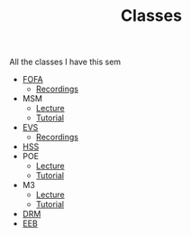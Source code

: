 #+TITLE: Classes

All the classes I have this sem

- [[https://meet.google.com/mqm-mgfd-xsm][FOFA]]
  + [[https://drive.google.com/drive/folders/1xdNKs7-3AOQHIS8rvkqo5wo3MiwIKP7t?usp=sharing][Recordings]]
- MSM
  + [[https://meet.google.com/fpo-xujn-cyu][Lecture]]
  + [[https://meet.google.com/gdx-bctv-njx][Tutorial]]
- [[https://meet.google.com/uvv-vqvc-kpy][EVS]]
  + [[https://drive.google.com/drive/folders/1yfXd2e9mPUPFmPAzOC3S8NRSCQfUhHJR][Recordings]]
- [[https://meet.google.com/tsj-cdzr-trr][HSS]]
- POE
  + [[https://meet.google.com/mvu-myvg-fxb][Lecture]]
  + [[https://meet.google.com/mvu-myvg-fxb][Tutorial]]
- M3
  + [[https://meet.google.com/vks-symp-nqa][Lecture]]
  + [[https://meet.google.com/rkx-jdsv-ire][Tutorial]]
- [[https://meet.google.com/mcj-fhtr-njx][DRM]]
- [[https://meet.google.com/nts-epcz-syn][EEB]]
